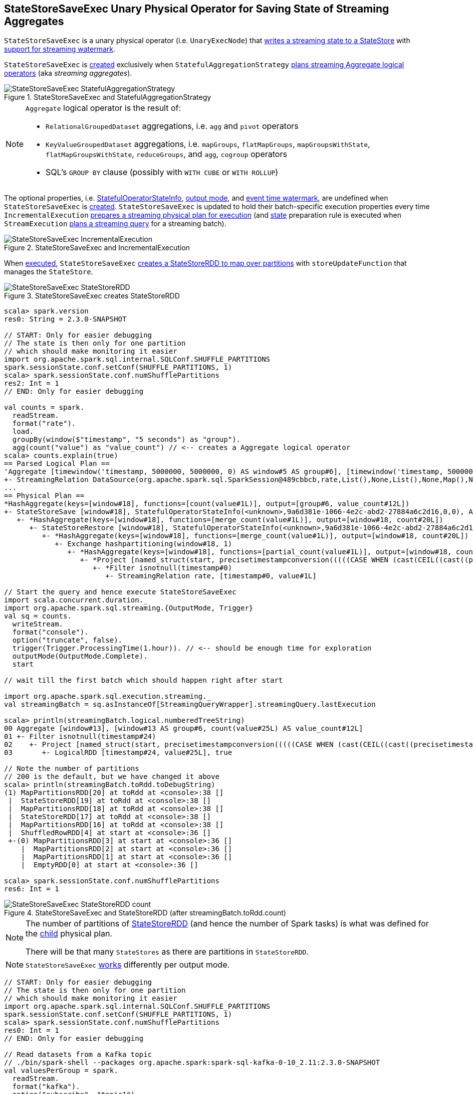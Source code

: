 == [[StateStoreSaveExec]] StateStoreSaveExec Unary Physical Operator for Saving State of Streaming Aggregates

`StateStoreSaveExec` is a unary physical operator (i.e. `UnaryExecNode`) that link:spark-sql-streaming-StateStoreWriter.adoc[writes a streaming state to a StateStore] with link:spark-sql-streaming-WatermarkSupport.adoc[support for streaming watermark].

`StateStoreSaveExec` is <<creating-instance, created>> exclusively when `StatefulAggregationStrategy` link:spark-sql-streaming-StatefulAggregationStrategy.adoc#apply[plans streaming Aggregate logical operators] (aka _streaming aggregates_).

.StateStoreSaveExec and StatefulAggregationStrategy
image::images/StateStoreSaveExec-StatefulAggregationStrategy.png[align="center"]

[NOTE]
====
`Aggregate` logical operator is the result of:

* `RelationalGroupedDataset` aggregations, i.e. `agg` and  `pivot` operators

* `KeyValueGroupedDataset` aggregations, i.e. `mapGroups`, `flatMapGroups`, `mapGroupsWithState`, `flatMapGroupsWithState`, `reduceGroups`, and `agg`, `cogroup` operators

* SQL's `GROUP BY` clause (possibly with `WITH CUBE` or `WITH ROLLUP`)
====

The optional properties, i.e. <<stateInfo, StatefulOperatorStateInfo>>, <<outputMode, output mode>>, and <<eventTimeWatermark, event time watermark>>, are undefined when `StateStoreSaveExec` is <<creating-instance, created>>. `StateStoreSaveExec` is updated to hold their batch-specific execution properties every time `IncrementalExecution` link:spark-sql-streaming-IncrementalExecution.adoc#preparations[prepares a streaming physical plan for execution] (and link:spark-sql-streaming-IncrementalExecution.adoc#state[state] preparation rule is executed when `StreamExecution` link:spark-sql-streaming-StreamExecution.adoc#runBatch-queryPlanning[plans a streaming query] for a streaming batch).

.StateStoreSaveExec and IncrementalExecution
image::images/StateStoreSaveExec-IncrementalExecution.png[align="center"]

When <<doExecute, executed>>, `StateStoreSaveExec` link:spark-sql-streaming-StateStoreOps.adoc#mapPartitionsWithStateStore[creates a StateStoreRDD to map over partitions] with `storeUpdateFunction` that manages the `StateStore`.

.StateStoreSaveExec creates StateStoreRDD
image::images/StateStoreSaveExec-StateStoreRDD.png[align="center"]

[source, scala]
----
scala> spark.version
res0: String = 2.3.0-SNAPSHOT

// START: Only for easier debugging
// The state is then only for one partition
// which should make monitoring it easier
import org.apache.spark.sql.internal.SQLConf.SHUFFLE_PARTITIONS
spark.sessionState.conf.setConf(SHUFFLE_PARTITIONS, 1)
scala> spark.sessionState.conf.numShufflePartitions
res2: Int = 1
// END: Only for easier debugging

val counts = spark.
  readStream.
  format("rate").
  load.
  groupBy(window($"timestamp", "5 seconds") as "group").
  agg(count("value") as "value_count") // <-- creates a Aggregate logical operator
scala> counts.explain(true)
== Parsed Logical Plan ==
'Aggregate [timewindow('timestamp, 5000000, 5000000, 0) AS window#5 AS group#6], [timewindow('timestamp, 5000000, 5000000, 0) AS window#5 AS group#6, count('value) AS value_count#12]
+- StreamingRelation DataSource(org.apache.spark.sql.SparkSession@489cbbcb,rate,List(),None,List(),None,Map(),None), rate, [timestamp#0, value#1L]
...
== Physical Plan ==
*HashAggregate(keys=[window#18], functions=[count(value#1L)], output=[group#6, value_count#12L])
+- StateStoreSave [window#18], StatefulOperatorStateInfo(<unknown>,9a6d381e-1066-4e2c-abd2-27884a6c2d16,0,0), Append, 0
   +- *HashAggregate(keys=[window#18], functions=[merge_count(value#1L)], output=[window#18, count#20L])
      +- StateStoreRestore [window#18], StatefulOperatorStateInfo(<unknown>,9a6d381e-1066-4e2c-abd2-27884a6c2d16,0,0)
         +- *HashAggregate(keys=[window#18], functions=[merge_count(value#1L)], output=[window#18, count#20L])
            +- Exchange hashpartitioning(window#18, 1)
               +- *HashAggregate(keys=[window#18], functions=[partial_count(value#1L)], output=[window#18, count#20L])
                  +- *Project [named_struct(start, precisetimestampconversion(((((CASE WHEN (cast(CEIL((cast((precisetimestampconversion(timestamp#0, TimestampType, LongType) - 0) as double) / 5000000.0)) as double) = (cast((precisetimestampconversion(timestamp#0, TimestampType, LongType) - 0) as double) / 5000000.0)) THEN (CEIL((cast((precisetimestampconversion(timestamp#0, TimestampType, LongType) - 0) as double) / 5000000.0)) + 1) ELSE CEIL((cast((precisetimestampconversion(timestamp#0, TimestampType, LongType) - 0) as double) / 5000000.0)) END + 0) - 1) * 5000000) + 0), LongType, TimestampType), end, precisetimestampconversion(((((CASE WHEN (cast(CEIL((cast((precisetimestampconversion(timestamp#0, TimestampType, LongType) - 0) as double) / 5000000.0)) as double) = (cast((precisetimestampconversion(timestamp#0, TimestampType, LongType) - 0) as double) / 5000000.0)) THEN (CEIL((cast((precisetimestampconversion(timestamp#0, TimestampType, LongType) - 0) as double) / 5000000.0)) + 1) ELSE CEIL((cast((precisetimestampconversion(timestamp#0, TimestampType, LongType) - 0) as double) / 5000000.0)) END + 0) - 1) * 5000000) + 5000000), LongType, TimestampType)) AS window#18, value#1L]
                     +- *Filter isnotnull(timestamp#0)
                        +- StreamingRelation rate, [timestamp#0, value#1L]

// Start the query and hence execute StateStoreSaveExec
import scala.concurrent.duration._
import org.apache.spark.sql.streaming.{OutputMode, Trigger}
val sq = counts.
  writeStream.
  format("console").
  option("truncate", false).
  trigger(Trigger.ProcessingTime(1.hour)). // <-- should be enough time for exploration
  outputMode(OutputMode.Complete).
  start

// wait till the first batch which should happen right after start

import org.apache.spark.sql.execution.streaming._
val streamingBatch = sq.asInstanceOf[StreamingQueryWrapper].streamingQuery.lastExecution

scala> println(streamingBatch.logical.numberedTreeString)
00 Aggregate [window#13], [window#13 AS group#6, count(value#25L) AS value_count#12L]
01 +- Filter isnotnull(timestamp#24)
02    +- Project [named_struct(start, precisetimestampconversion(((((CASE WHEN (cast(CEIL((cast((precisetimestampconversion(timestamp#24, TimestampType, LongType) - 0) as double) / cast(5000000 as double))) as double) = (cast((precisetimestampconversion(timestamp#24, TimestampType, LongType) - 0) as double) / cast(5000000 as double))) THEN (CEIL((cast((precisetimestampconversion(timestamp#24, TimestampType, LongType) - 0) as double) / cast(5000000 as double))) + cast(1 as bigint)) ELSE CEIL((cast((precisetimestampconversion(timestamp#24, TimestampType, LongType) - 0) as double) / cast(5000000 as double))) END + cast(0 as bigint)) - cast(1 as bigint)) * 5000000) + 0), LongType, TimestampType), end, precisetimestampconversion((((((CASE WHEN (cast(CEIL((cast((precisetimestampconversion(timestamp#24, TimestampType, LongType) - 0) as double) / cast(5000000 as double))) as double) = (cast((precisetimestampconversion(timestamp#24, TimestampType, LongType) - 0) as double) / cast(5000000 as double))) THEN (CEIL((cast((precisetimestampconversion(timestamp#24, TimestampType, LongType) - 0) as double) / cast(5000000 as double))) + cast(1 as bigint)) ELSE CEIL((cast((precisetimestampconversion(timestamp#24, TimestampType, LongType) - 0) as double) / cast(5000000 as double))) END + cast(0 as bigint)) - cast(1 as bigint)) * 5000000) + 0) + 5000000), LongType, TimestampType)) AS window#13, timestamp#24, value#25L]
03       +- LogicalRDD [timestamp#24, value#25L], true

// Note the number of partitions
// 200 is the default, but we have changed it above
scala> println(streamingBatch.toRdd.toDebugString)
(1) MapPartitionsRDD[20] at toRdd at <console>:38 []
 |  StateStoreRDD[19] at toRdd at <console>:38 []
 |  MapPartitionsRDD[18] at toRdd at <console>:38 []
 |  StateStoreRDD[17] at toRdd at <console>:38 []
 |  MapPartitionsRDD[16] at toRdd at <console>:38 []
 |  ShuffledRowRDD[4] at start at <console>:36 []
 +-(0) MapPartitionsRDD[3] at start at <console>:36 []
    |  MapPartitionsRDD[2] at start at <console>:36 []
    |  MapPartitionsRDD[1] at start at <console>:36 []
    |  EmptyRDD[0] at start at <console>:36 []

scala> spark.sessionState.conf.numShufflePartitions
res6: Int = 1
----

.StateStoreSaveExec and StateStoreRDD (after streamingBatch.toRdd.count)
image::images/StateStoreSaveExec-StateStoreRDD-count.png[align="center"]

[NOTE]
====
The number of partitions of link:spark-sql-streaming-StateStoreOps.adoc#mapPartitionsWithStateStore[StateStoreRDD] (and hence the number of Spark tasks) is what was defined for the <<child, child>> physical plan.

There will be that many `StateStores` as there are partitions in `StateStoreRDD`.
====

NOTE: `StateStoreSaveExec` <<doExecute, works>> differently per output mode.

[source, scala]
----
// START: Only for easier debugging
// The state is then only for one partition
// which should make monitoring it easier
import org.apache.spark.sql.internal.SQLConf.SHUFFLE_PARTITIONS
spark.sessionState.conf.setConf(SHUFFLE_PARTITIONS, 1)
scala> spark.sessionState.conf.numShufflePartitions
res0: Int = 1
// END: Only for easier debugging

// Read datasets from a Kafka topic
// ./bin/spark-shell --packages org.apache.spark:spark-sql-kafka-0-10_2.11:2.3.0-SNAPSHOT
val valuesPerGroup = spark.
  readStream.
  format("kafka").
  option("subscribe", "topic1").
  option("kafka.bootstrap.servers", "localhost:9092").
  load.
  withColumn("tokens", split('value, ",")).
  withColumn("group", 'tokens(0)).
  withColumn("value", 'tokens(1) cast "int").
  select("group", "value").
  groupBy($"group").
  agg(collect_list("value") as "values").
  orderBy($"group".asc)

// Note that StatefulOperatorStateInfo is mostly generic
// since no batch-specific values are currently available
// only after the first streaming batch
scala> valuesPerGroup.explain
== Physical Plan ==
*Sort [group#25 ASC NULLS FIRST], true, 0
+- Exchange rangepartitioning(group#25 ASC NULLS FIRST, 1)
   +- ObjectHashAggregate(keys=[group#25], functions=[collect_list(value#36, 0, 0)])
      +- Exchange hashpartitioning(group#25, 1)
         +- StateStoreSave [group#25], StatefulOperatorStateInfo(<unknown>,e554670a-0866-4c62-b2c0-4c98b5f22481,0,0), Append, 0
            +- ObjectHashAggregate(keys=[group#25], functions=[merge_collect_list(value#36, 0, 0)])
               +- Exchange hashpartitioning(group#25, 1)
                  +- StateStoreRestore [group#25], StatefulOperatorStateInfo(<unknown>,e554670a-0866-4c62-b2c0-4c98b5f22481,0,0)
                     +- ObjectHashAggregate(keys=[group#25], functions=[merge_collect_list(value#36, 0, 0)])
                        +- Exchange hashpartitioning(group#25, 1)
                           +- ObjectHashAggregate(keys=[group#25], functions=[partial_collect_list(value#36, 0, 0)])
                              +- *Project [split(cast(value#1 as string), ,)[0] AS group#25, cast(split(cast(value#1 as string), ,)[1] as int) AS value#36]
                                 +- StreamingRelation kafka, [key#0, value#1, topic#2, partition#3, offset#4L, timestamp#5, timestampType#6]

// Start the query and hence StateStoreSaveExec
// Use Complete output mode
import scala.concurrent.duration._
import org.apache.spark.sql.streaming.{OutputMode, Trigger}
val sq = valuesPerGroup.
  writeStream.
  format("console").
  option("truncate", false).
  trigger(Trigger.ProcessingTime(10.seconds)).
  outputMode(OutputMode.Complete).
  start

-------------------------------------------
Batch: 0
-------------------------------------------
+-----+------+
|group|values|
+-----+------+
+-----+------+
...
17/08/27 22:47:48 INFO StreamExecution: Streaming query made progress: {
...
  "stateOperators" : [ {
    "numRowsTotal" : 0,
    "numRowsUpdated" : 0,
    "memoryUsedBytes" : 12198
  } ],
...
17/08/27 22:47:48 DEBUG StreamExecution: batch 0 committed

-------------------------------------------
Batch: 1
-------------------------------------------
+-----+------+
|group|values|
+-----+------+
|0    |[1]   |
+-----+------+
...
17/08/27 22:48:02 INFO StreamExecution: Streaming query made progress: {
...
  "stateOperators" : [ {
    "numRowsTotal" : 1,
    "numRowsUpdated" : 1,
    "memoryUsedBytes" : 324
  } ],
...

-------------------------------------------
Batch: 2
-------------------------------------------
+-----+------+
|group|values|
+-----+------+
|0    |[2, 1]|
+-----+------+

...
17/08/27 22:55:00 INFO StreamExecution: Streaming query made progress: {
...
  "stateOperators" : [ {
    "numRowsTotal" : 1,
    "numRowsUpdated" : 1,
    "memoryUsedBytes" : 324
  } ],
...

-------------------------------------------
Batch: 3
-------------------------------------------
+-----+------+
|group|values|
+-----+------+
|0    |[2, 1]|
|1    |[1]   |
+-----+------+

...
17/08/27 22:57:10 INFO StreamExecution: Streaming query made progress: {
...
  "stateOperators" : [ {
    "numRowsTotal" : 2,
    "numRowsUpdated" : 1,
    "memoryUsedBytes" : 572
  } ],
...

// In the end...
sq.stop
----

[[metrics]]
.StateStoreSaveExec's SQLMetrics
[cols="1,1,2",options="header",width="100%"]
|===
| Key
| Name (in UI)
| Description

| [[allUpdatesTimeMs]] `allUpdatesTimeMs`
|
|

| [[allRemovalsTimeMs]] `allRemovalsTimeMs`
|
|

| [[commitTimeMs]] `commitTimeMs`
|
|

| [[numOutputRows]] `numOutputRows`
|
|

| [[numTotalStateRows]] `numTotalStateRows`
| number of total state rows
| Number of the state keys in the link:spark-sql-streaming-StateStore.adoc[state store]

Corresponds to `numRowsTotal` in `stateOperators` in link:spark-sql-streaming-ProgressReporter.adoc#StreamingQueryProgress[StreamingQueryProgress] (and is available as `sq.lastProgress.stateOperators(0).numRowsTotal`).

| [[numUpdatedStateRows]] `numUpdatedStateRows`
|
|

| [[stateMemory]] `stateMemory`
|
| Memory used by the link:spark-sql-streaming-StateStore.adoc[StateStore]
|===

.StateStoreSaveExec in web UI (Details for Query)
image::images/StateStoreSaveExec-webui-query-details.png[align="center"]

When <<doExecute, executed>>, `StateStoreSaveExec` executes the <<child, child>> physical operator and link:spark-sql-streaming-StateStoreOps.adoc#mapPartitionsWithStateStore[creates a StateStoreRDD] (with `storeUpdateFunction` specific to the output mode).

[[output]]
The output schema of `StateStoreSaveExec` is exactly the <<child, child>>'s output schema.

[[outputPartitioning]]
The output partitioning of `StateStoreSaveExec` is exactly the <<child, child>>'s output partitioning.

=== [[doExecute]] Executing StateStoreSaveExec -- `doExecute` Method

[source, scala]
----
doExecute(): RDD[InternalRow]
----

NOTE: `doExecute` is a part of `SparkPlan` contract to produce the result of a physical operator as an RDD of internal binary rows (i.e. `InternalRow`).

Internally, `doExecute` initializes link:spark-sql-streaming-StateStoreWriter.adoc#metrics[metrics].

NOTE: `doExecute` requires that the optional <<outputMode, outputMode>> is at this point defined (that should happen when `IncrementalExecution` link:spark-sql-streaming-IncrementalExecution.adoc#preparations[prepares a streaming aggregation for execution]).

`doExecute` executes <<child, child>> physical operator and link:spark-sql-streaming-StateStoreOps.adoc#mapPartitionsWithStateStore[creates a StateStoreRDD] with `storeUpdateFunction` that:

1. Generates an unsafe projection to access the key field (using <<keyExpressions, keyExpressions>> and the output schema of <<child, child>>).

1. Branches off per <<outputMode, output mode>>.

[[doExecute-branches]]
.doExecute's Behaviour per Output Mode
[cols="1,2",options="header",width="100%"]
|===
| Output Mode
| doExecute's Behaviour

| [[doExecute-Append]] `Append`
a|

Filters out all late aggregate rows (per link:spark-sql-streaming-WatermarkSupport.adoc#watermarkPredicateForData[watermark]) and link:spark-sql-streaming-StateStore.adoc#put[stores all the "young" rows in the state store] (eagerly, i.e. before returning an iterator). Returns an iterator that link:spark-sql-streaming-StateStore.adoc#remove[removes the late rows from the state store]. In the end, link:spark-sql-streaming-StateStore.adoc#commit[commits the state updates].

CAUTION: FIXME Example of Append with StateStoreSaveExec (and mandatory watermark)

---

1. Uses link:spark-sql-streaming-WatermarkSupport.adoc#watermarkPredicateForData[watermarkPredicateForData] predicate to exclude matching rows and (like in <<doExecute-Complete, Complete>> output mode) link:spark-sql-streaming-StateStore.adoc#put[stores all the remaining rows] in `StateStore`.

1. (like in <<doExecute-Complete, Complete>> output mode) While storing the rows, increments <<numUpdatedStateRows, numUpdatedStateRows>> metric (for every row) and records the total time in <<allUpdatesTimeMs, allUpdatesTimeMs>> metric.

1. link:spark-sql-streaming-StateStore.adoc#getRange[Takes all the rows] from `StateStore` and returns a `NextIterator` that:

* In `getNext`, finds the first row that matches link:spark-sql-streaming-WatermarkSupport.adoc#watermarkPredicateForKeys[watermarkPredicateForKeys] predicate, link:spark-sql-streaming-StateStore.adoc#remove[removes it] from `StateStore`, and returns it back.
+
If no row was found, `getNext` also marks the iterator as finished.

* In `close`, records the time to iterate over all the rows in <<allRemovalsTimeMs, allRemovalsTimeMs>> metric, link:spark-sql-streaming-StateStore.adoc#commit[commits the updates] to `StateStore` followed by recording the time in <<commitTimeMs, commitTimeMs>> metric and link:spark-sql-streaming-StateStoreWriter.adoc#setStoreMetrics[recording StateStore metrics].

| [[doExecute-Complete]] `Complete`
a|

link:spark-sql-streaming-StateStore.adoc#put[Stores all rows in the state store] and link:spark-sql-streaming-StateStore.adoc#commit[commits them] (as state updates) afterwards.

---

1. link:spark-sql-streaming-StateStore.adoc#put[Stores all rows] (as `UnsafeRow`) in `StateStore`.

1. While storing the rows, increments <<numUpdatedStateRows, numUpdatedStateRows>> metric (for every row) and records the total time in <<allUpdatesTimeMs, allUpdatesTimeMs>> metric.

1. Records `0` in <<allRemovalsTimeMs, allRemovalsTimeMs>> metric.

1. link:spark-sql-streaming-StateStore.adoc#commit[Commits the state updates] to `StateStore` and records the time in <<commitTimeMs, commitTimeMs>> metric.

1. link:spark-sql-streaming-StateStoreWriter.adoc#setStoreMetrics[Records StateStore metrics].

1. In the end, link:spark-sql-streaming-StateStore.adoc#iterator[takes all the rows stored] in `StateStore` and increments <<numOutputRows, numOutputRows>> metric.

| [[doExecute-Update]] `Update`
a|

Returns an iterator that filters out late aggregate rows (per link:spark-sql-streaming-WatermarkSupport.adoc#watermarkPredicateForData[watermark] if defined) and link:spark-sql-streaming-StateStore.adoc#put[stores the "young" rows in the state store] (one by one, i.e. every `next`). With no more rows available, that link:spark-sql-streaming-StateStore.adoc#remove[removes the late rows from the state store] (all at once) and link:spark-sql-streaming-StateStore.adoc#commit[commits the state updates].

CAUTION: FIXME Example of Update with StateStoreSaveExec (and optional watermark)

---

Returns `Iterator` of rows that uses link:spark-sql-streaming-WatermarkSupport.adoc#watermarkPredicateForData[watermarkPredicateForData] predicate to filter out late rows.

In `hasNext`, when rows are no longer available:

1. Records the total time to iterate over all the rows in <<allUpdatesTimeMs, allUpdatesTimeMs>> metric.

1. link:spark-sql-streaming-WatermarkSupport.adoc#removeKeysOlderThanWatermark[removeKeysOlderThanWatermark] and records the time in <<allRemovalsTimeMs, allRemovalsTimeMs>> metric.

1. link:spark-sql-streaming-StateStore.adoc#commit[Commits the updates] to `StateStore` and records the time in <<commitTimeMs, commitTimeMs>> metric.

1. link:spark-sql-streaming-StateStoreWriter.adoc#setStoreMetrics[Records StateStore metrics].

In `next`, link:spark-sql-streaming-StateStore.adoc#put[stores a row] in `StateStore` and increments <<numOutputRows, numOutputRows>> and <<numUpdatedStateRows, numUpdatedStateRows>> metrics.
|===

`doExecute` reports a `UnsupportedOperationException` when executed with an invalid output mode.

```
Invalid output mode: [outputMode]
```

=== [[creating-instance]] Creating StateStoreSaveExec Instance

`StateStoreSaveExec` takes the following when created:

* [[keyExpressions]] Key attributes (as used for aggregation in link:spark-sql-streaming-Dataset-operators.adoc#groupBy[groupBy] operator)
* [[stateInfo]] `StatefulOperatorStateInfo`
* [[outputMode]] link:spark-sql-streaming-OutputMode.adoc[Output mode]
* [[eventTimeWatermark]] Event time watermark (as `long` number)
* [[child]] Child physical plan (i.e. `SparkPlan`)
